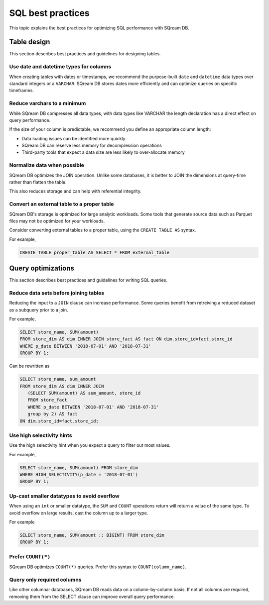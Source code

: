 .. _sql_best_practices:

***************************
SQL best practices
***************************

This topic explains the best practices for optimizing SQL performance with SQream DB.

Table design
==============
This section describes best practices and guidelines for designing tables.

Use date and datetime types for columns
----------------------------------------

When creating tables with dates or timestamps, we recommend the purpose-built ``date`` and ``datetime`` data types over standard integers or a ``VARCHAR``. SQream DB stores dates more efficiently and can optimize queries on specific timeframes.

Reduce varchars to a minimum
------------------------------

While SQream DB compresses all data types, with data types like VARCHAR the length declaration has a direct effect on query performance.

If the size of your column is predictable, we recommend you define an appropriate column length:

* Data loading issues can be identified more quickly

* SQream DB can reserve less memory for decompression operations

* Third-party tools that expect a data size are less likely to over-allocate memory

Normalize data when possible
-------------------------------

SQream DB optimizes the JOIN operation. Unlike some databases, it is better to JOIN the dimensions at query-time rather than flatten the table.

This also reduces storage and can help with referential integrity.


Convert an external table to a proper table
---------------------------------------------

SQream DB's storage is optimized for large analytic workloads. Some tools that generate source data such as Parquet files may not be optimized for your workloads.

Consider converting external tables to a proper table, using the ``CREATE TABLE AS`` syntax.

For example,

.. code-block:: postgres

   CREATE TABLE proper_table AS SELECT * FROM external_table

Query optimizations
=====================

This section describes best practices and guidelines for writing SQL queries.


Reduce data sets before joining tables
-----------------------------------------

Reducing the input to a ``JOIN`` clause can increase performance.
Some queries benefit from retreiving a reduced dataset as a subquery prior to a join.

For example,

.. code-block:: postgres

   SELECT store_name, SUM(amount)
   FROM store_dim AS dim INNER JOIN store_fact AS fact ON dim.store_id=fact.store_id
   WHERE p_date BETWEEN '2018-07-01' AND '2018-07-31'
   GROUP BY 1;

Can be rewritten as

.. code-block:: postgres

   SELECT store_name, sum_amount
   FROM store_dim AS dim INNER JOIN
      (SELECT SUM(amount) AS sum_amount, store_id
      FROM store_fact
      WHERE p_date BETWEEN '2018-07-01' AND '2018-07-31'
      group by 2) AS fact
   ON dim.store_id=fact.store_id; 

  
Use high selectivity hints
----------------------------

Use the high selectivity hint when you expect a query to filter out most values.

For example,

.. code-block:: postgres

   SELECT store_name, SUM(amount) FROM store_dim 
   WHERE HIGH_SELECTIVITY(p_date = '2018-07-01')
   GROUP BY 1;


Up-cast smaller datatypes to avoid overflow
----------------------------------------------

When using an ``int`` or smaller datatype, the ``SUM`` and ``COUNT`` operations return will return a value of the same type. To avoid overflow on large results, cast the column up to a larger type.

For example

.. code-block:: postgres

   SELECT store_name, SUM(amount :: BIGINT) FROM store_dim 
   GROUP BY 1;


Prefer ``COUNT(*)``
-------------------

SQream DB optimizes ``COUNT(*)`` queries. Prefer this syntax to ``COUNT(column_name)``.


Query only required columns
------------------------------

Like other columnar databases, SQream DB reads data on a column-by-column basis. If not all columns are required, removing them from the SELECT clause can improve overall query performance.